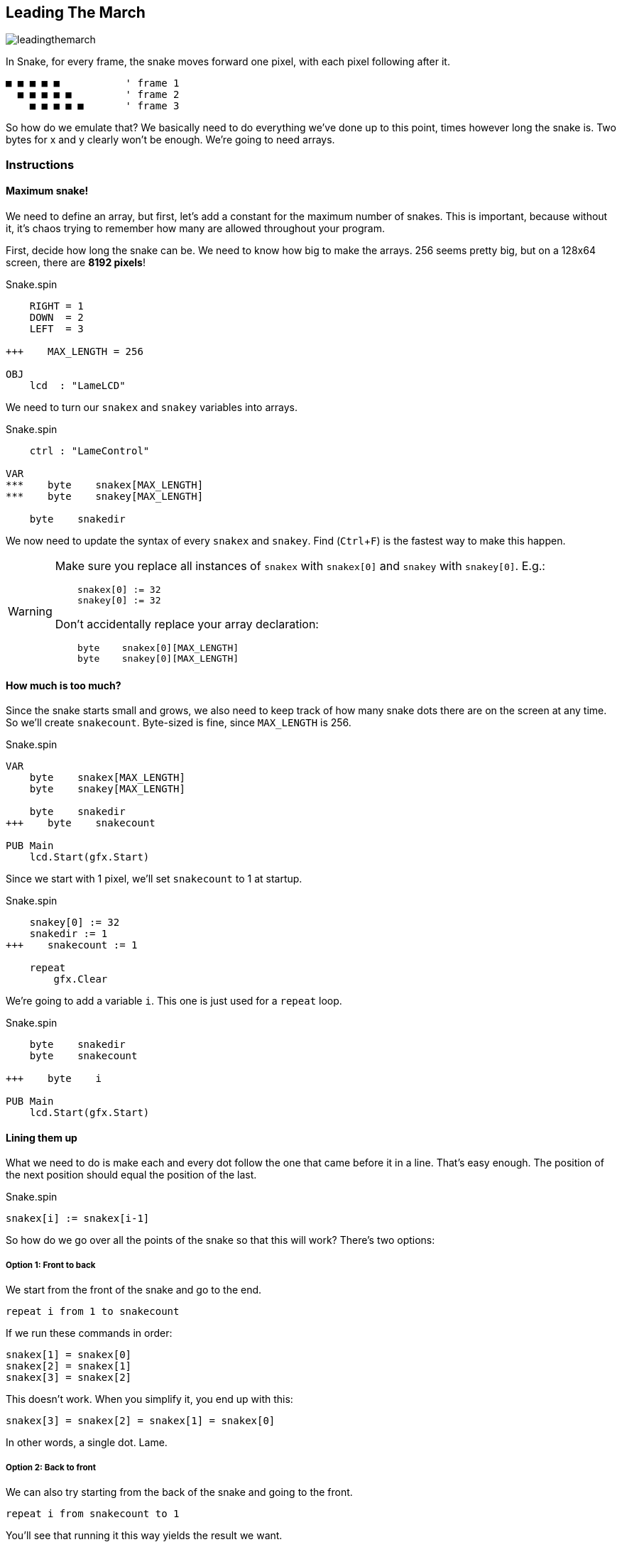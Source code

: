 == Leading The March
:experimental:

image:leadingthemarch.png[]

In Snake, for every frame, the snake moves forward one pixel, with each pixel following after it.

----
■ ■ ■ ■ ■           ' frame 1
  ■ ■ ■ ■ ■         ' frame 2
    ■ ■ ■ ■ ■       ' frame 3
----

So how do we emulate that? We basically need to do everything we've done up to this point, times however long the snake is. Two bytes for x and y clearly won't be enough. We're going to need arrays.

=== Instructions

==== Maximum snake!

We need to define an array, but first, let's add a constant for the maximum number of snakes. This is important, because without it, it's chaos trying to remember how many are allowed throughout your program.

First, decide how long the snake can be. We need to know how big to make the arrays. 256 seems pretty big, but on a 128x64 screen, there are *8192 pixels*!

[source, language='con']
.Snake.spin
----
    RIGHT = 1
    DOWN  = 2
    LEFT  = 3
    
+++    MAX_LENGTH = 256

OBJ
    lcd  : "LameLCD"
----

We need to turn our `snakex` and `snakey` variables into arrays.

[source, language='obj']
.Snake.spin
----
    ctrl : "LameControl"
    
VAR
***    byte    snakex[MAX_LENGTH]
***    byte    snakey[MAX_LENGTH]

    byte    snakedir
----

We now need to update the syntax of every `snakex` and `snakey`. Find (kbd:[Ctrl+F]) is the fastest way to make this happen.



[WARNING]
====
Make sure you replace all instances of `snakex` with `snakex[0]` and `snakey` with `snakey[0]`. E.g.:

[source, language='pub']
----
    snakex[0] := 32
    snakey[0] := 32
----

Don't accidentally replace your array declaration:

[source, language='var']
----
    byte    snakex[0][MAX_LENGTH]
    byte    snakey[0][MAX_LENGTH]
----
====

==== How much is too much?

Since the snake starts small and grows, we also need to keep track of how many snake dots there are on the screen at any time. So we'll create `snakecount`. Byte-sized is fine, since `MAX_LENGTH` is 256.

[source, language='var']
.Snake.spin
----
VAR
    byte    snakex[MAX_LENGTH]
    byte    snakey[MAX_LENGTH]

    byte    snakedir
+++    byte    snakecount

PUB Main
    lcd.Start(gfx.Start)
----

Since we start with 1 pixel, we'll set `snakecount` to 1 at startup.

[source, language='pub']
.Snake.spin
----
    snakey[0] := 32
    snakedir := 1
+++    snakecount := 1
    
    repeat
        gfx.Clear
----

We're going to add a variable `i`. This one is just used for a `repeat` loop.

[source, language='var']
.Snake.spin
----
    byte    snakedir
    byte    snakecount

+++    byte    i

PUB Main
    lcd.Start(gfx.Start)
----

==== Lining them up

What we need to do is make each and every dot follow the one that came before it in a line. That's easy enough. The position of the next position should equal the position of the last.

[source, language='pub']
.Snake.spin
----
snakex[i] := snakex[i-1]
----

So how do we go over all the points of the snake so that this will work? There's two options:

===== Option 1: Front to back

We start from the front of the snake and go to the end.

`repeat i from 1 to snakecount`

If we run these commands in order:

----
snakex[1] = snakex[0]
snakex[2] = snakex[1]
snakex[3] = snakex[2]
----

This doesn't work. When you simplify it, you end up with this:

----
snakex[3] = snakex[2] = snakex[1] = snakex[0]
----

In other words, a single dot. Lame.

===== Option 2: Back to front

We can also try starting from the back of the snake and going to the front.

`repeat i from snakecount to 1`

You'll see that running it this way yields the result we want.

----
snakex[3] = snakex[2]
snakex[2] = snakex[1]
snakex[1] = snakex[0]
----

In other words, `snakex[3]` is the old value of `snakex[2]`, `snakex[2]` is the old value of `snakex[1]`, and `snakex[1]` is the old value of `snakex[0]`.

Well, gee, that's just what we want!

There is only one value that isn't set this way, and that's `snakex[0]`. That's okay though, because we already set `snakex[0]` via player direction.

Here's the code that calculates the locations of the snake's tail. We should place this code after drawing the first snake sprite but before `lcd.Draw`.

[source, language='pub']
.Snake.spin
----
        if snakedir == DOWN and snakey[0] < constant(64-2)
            snakey[0]++
            
        gfx.Sprite(@dot_gfx, snakex[0], snakey[0], 0)        

+++        repeat i from snakecount to 1
+++            snakex[i] := snakex[i-1]
+++            snakey[i] := snakey[i-1]
            
        lcd.Draw
    
DAT
    dot_gfx
----

Don't forget, though. We also want to _see_ the tail, so make sure to include a call to `gfx.Sprite` to draw the tail at each position.

[source, language='pub']
.Snake.spin
----
        gfx.Sprite(@dot_gfx, snakex[0], snakey[0], 0)        

        repeat i from snakecount to 1
            snakex[i] := snakex[i-1]
            snakey[i] := snakey[i-1]
+++            gfx.Sprite(@dot_gfx, snakex[i], snakey[i], 0)
            
        lcd.Draw
----

In essence, we now have a snake, not just a single dot, that can move around the field.

==== Growing up fast

Before we can see it in action, the tail has to get longer. Now, we could make the tail longer at startup, but that's harder and requires extra code.

For now, let's just add a little snippet to increase the tail length one by one, which is close to how it'll work when the game is finished anyway. You can put it anywhere in the loop, but I choose to group it with all the other controls.

[source, language='pub']
.Snake.spin
----
    repeat
        gfx.Clear
        ctrl.Update

+++        if ctrl.A
+++            if snakecount < constant(MAX_LENGTH-1)
+++                snakecount++

        if snakedir == LEFT or snakedir == RIGHT
----

Now your snake is bigger and stronger than ever before!

=== The Code

[source]
----
CON
    _clkmode = xtal1 + pll16x
    _xinfreq = 5_000_000

    UP    = 0
    RIGHT = 1
    DOWN  = 2
    LEFT  = 3
    
    MAX_LENGTH = 256

OBJ
    lcd  : "LameLCD"
    gfx  : "LameGFX"
    ctrl : "LameControl"
    
VAR
    byte    snakex[MAX_LENGTH]
    byte    snakey[MAX_LENGTH]

    byte    snakedir
    byte    snakecount

    byte    i

PUB Main
    lcd.Start(gfx.Start)
    ctrl.Start
    
    snakex[0] := 32
    snakey[0] := 32
    snakedir := 1
    snakecount := 1
    
    repeat
        gfx.Clear
        ctrl.Update

        if ctrl.A
            if snakecount < constant(MAX_LENGTH-1)
                snakecount++

        if snakedir == LEFT or snakedir == RIGHT
            if ctrl.Up
                snakedir := UP
            if ctrl.Down
                snakedir := DOWN
                
        elseif snakedir == DOWN or snakedir == UP
            if ctrl.Left
                snakedir := LEFT
            if ctrl.Right
                snakedir := RIGHT
        
        if snakedir == LEFT and snakex[0] > 0
            snakex[0]--
        if snakedir == RIGHT and snakex[0] < constant(128-2)
            snakex[0]++
        if snakedir == UP and snakey[0] > 0
            snakey[0]--
        if snakedir == DOWN and snakey[0] < constant(64-2)
            snakey[0]++
            
        gfx.Sprite(@dot_gfx, snakex[0], snakey[0], 0)        

        repeat i from snakecount to 1
            snakex[i] := snakex[i-1]
            snakey[i] := snakey[i-1]
            gfx.Sprite(@dot_gfx, snakex[i], snakey[i], 0) 
            
        lcd.Draw
    
DAT
    dot_gfx
    word    0
    word    2, 2
    word    %%22222211
    word    %%22222211
----

View this example at `/tutorials/Snake/LeadingTheMarch.spin`.

=== Think about this!

. I mentioned that you could make the tail longer at startup, so that it wouldn't just start as a dot. How would you do that?

